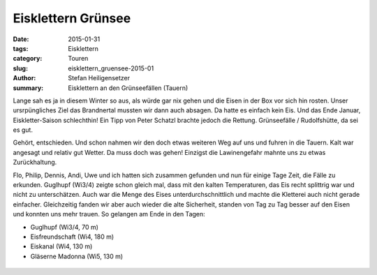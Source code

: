 Eisklettern Grünsee
-------------------

:date: 2015-01-31
:tags: Eisklettern
:category: Touren
:slug: eisklettern_gruensee-2015-01
:author: Stefan Heiligensetzer
:summary: Eisklettern an den Grünseefällen (Tauern)

Lange sah es ja in diesem Winter so aus, als würde gar nix gehen und die Eisen in der Box vor sich hin rosten. 
Unser ursrpüngliches Ziel das Brandnertal mussten wir dann auch absagen. Da hatte es einfach kein Eis. 
Und das Ende Januar, Eiskletter-Saison schlechthin! Ein Tipp von Peter Schatzl brachte jedoch die Rettung. 
Grünseefälle / Rudolfshütte, da sei es gut. 

Gehört, entschieden. Und schon nahmen wir den doch etwas weiteren Weg auf uns und fuhren in die Tauern. 
Kalt war angesagt und relativ gut Wetter. Da muss doch was gehen! Einzigst die Lawinengefahr mahnte uns zu etwas Zurückhaltung.


Flo, Philip, Dennis, Andi, Uwe und ich hatten sich zusammen gefunden und nun für einige Tage Zeit, die Fälle zu erkunden. 
Guglhupf (Wi3/4) zeigte schon gleich mal, dass mit den kalten Temperaturen, das Eis recht splittrig war und nicht zu unterschätzen. 
Auch war die Menge des Eises unterdurchschnittlich und machte die Kletterei auch nicht gerade einfacher. 
Gleichzeitig fanden wir aber auch wieder die alte Sicherheit, standen von Tag zu Tag besser auf den Eisen und konnten uns mehr trauen. 
So gelangen am Ende in den Tagen:

- Guglhupf (Wi3/4, 70 m)
- Eisfreundschaft (Wi4, 180 m)
- Eiskanal (Wi4, 130 m)
- Gläserne Madonna (Wi5, 130 m)

.. figure:: /images/1501eisklettern_gruensee/GS1.jpg
   :alt: Grünseefälle
   :width: 100%

.. figure:: /images/1501eisklettern_gruensee/GS2.jpg
   :alt: Grünseefälle
   :width: 100%

.. figure:: /images/1501eisklettern_gruensee/GS3.jpg
   :alt: Grünseefälle
   :width: 100%

.. figure:: /images/1501eisklettern_gruensee/GS4.jpg
   :alt: Grünseefälle
   :width: 100%

.. figure:: /images/1501eisklettern_gruensee/GS5.jpg
   :alt: Grünseefälle
   :width: 100%

.. figure:: /images/1501eisklettern_gruensee/GS6.jpg
   :alt: Grünseefälle
   :width: 100%

.. figure:: /images/1501eisklettern_gruensee/GS7.jpg
   :alt: Grünseefälle
   :width: 100%

.. figure:: /images/1501eisklettern_gruensee/GS8.jpg
   :alt: Grünseefälle
   :width: 100%

.. figure:: /images/1501eisklettern_gruensee/GS9.jpg
   :alt: Grünseefälle
   :width: 100%

.. figure:: /images/1501eisklettern_gruensee/GS10.jpg
   :alt: Grünseefälle
   :width: 100%

.. figure:: /images/1501eisklettern_gruensee/GS11.jpg
   :alt: Grünseefälle
   :width: 100%

.. figure:: /images/1501eisklettern_gruensee/GS12.jpg
   :alt: Grünseefälle
   :width: 100%

.. figure:: /images/1501eisklettern_gruensee/GS13.jpg
   :alt: Grünseefälle
   :width: 100%

.. figure:: /images/1501eisklettern_gruensee/GS14.jpg
   :alt: Grünseefälle
   :width: 100%

.. figure:: /images/1501eisklettern_gruensee/GS15.jpg
   :alt: Grünseefälle
   :width: 100%

.. figure:: /images/1501eisklettern_gruensee/GS16.jpg
   :alt: Grünseefälle
   :width: 100%

.. figure:: /images/1501eisklettern_gruensee/GS17.jpg
   :alt: Grünseefälle
   :width: 100%

.. figure:: /images/1501eisklettern_gruensee/GS18.jpg
   :alt: Grünseefälle
   :width: 100%
